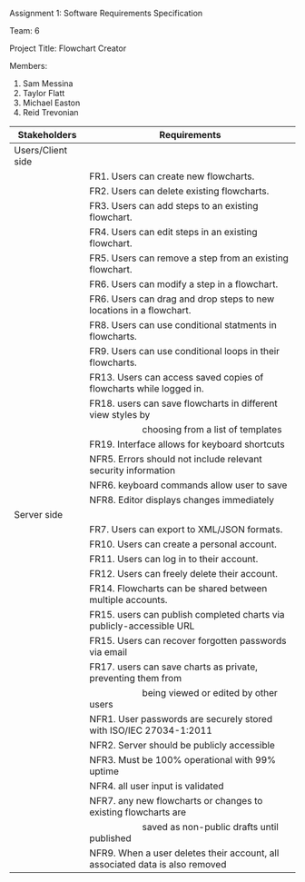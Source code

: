 #+OPTIONS: TOC:nil DATE:nil AUTHOR:nil
#+LATEX_HEADER: \usepackage[margin=1in]{geometry}

Assignment 1: Software Requirements Specification

Team: 6

Project Title: Flowchart Creator

Members:
1. Sam Messina
2. Taylor Flatt
3. Michael Easton
4. Reid Trevonian


| Stakeholders      | Requirements                                                                 |
|-------------------+------------------------------------------------------------------------------|
| Users/Client side |                                                                              |
|                   | FR1. Users can create new flowcharts.                                        |
|                   | FR2. Users can delete existing flowcharts.                                   |
|                   | FR3. Users can add steps to an existing flowchart.                           |
|                   | FR4. Users can edit steps in an existing flowchart.                          |
|                   | FR5. Users can remove a step from an existing flowchart.                     |
|                   | FR6. Users can modify a step in a flowchart.                                 |
|                   | FR6. Users can drag and drop steps to new locations in a flowchart.          |
|                   | FR8. Users can use conditional statments in flowcharts.                      |
|                   | FR9. Users can use conditional loops in their flowcharts.                    |
|                   | FR13. Users can access saved copies of flowcharts while logged in.           |
|                   | FR18. users can save flowcharts in different view styles by                  |
|                   | \hspace{5em} choosing from a list of templates                                           |
|                   | FR19. Interface allows for keyboard shortcuts                                |
|                   | NFR5. Errors should not include relevant security information                |
|                   | NFR6. keyboard commands allow user to save                                   |
|                   | NFR8. Editor displays changes immediately                                    |
| Server side       |                                                                              |
|                   | FR7. Users can export to XML/JSON formats.                                   |
|                   | FR10. Users can create a personal account.                                   |
|                   | FR11. Users can log in to their account.                                     |
|                   | FR12. Users can freely delete their account.                                 |
|                   | FR14. Flowcharts can be shared between multiple accounts.                    |
|                   | FR15. users can publish completed charts via publicly-accessible URL         |
|                   | FR15. Users can recover forgotten passwords via email                        |
|                   | FR17. users can save charts as private, preventing them from                 |
|                   | \hspace{5em} being viewed or edited by other users                                    |
|                   | NFR1. User passwords are securely stored with ISO/IEC 27034-1:2011           |
|                   | NFR2. Server should be publicly accessible                                   |
|                   | NFR3. Must be 100% operational with 99% uptime                               |
|                   | NFR4. all user input is validated                                            |
|                   | NFR7. any new flowcharts or changes to existing flowcharts are               |
|                   | \hspace{5em} saved as non-public drafts until published                                   |
|                   | NFR9. When a user deletes their account, all associated data is also removed |

